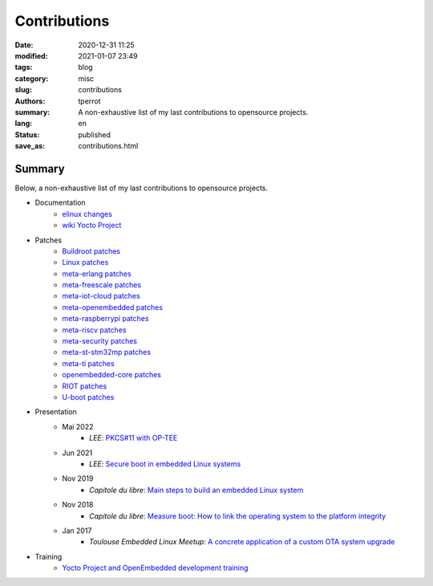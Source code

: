=============
Contributions
=============

:date: 2020-12-31 11:25
:modified: 2021-01-07 23:49
:tags: blog
:category: misc
:slug: contributions
:authors: tperrot
:summary: A non-exhaustive list of my last contributions to opensource projects.
:lang: en
:status: published
:save_as: contributions.html

Summary
=======

Below, a non-exhaustive list of my last contributions to opensource projects.

* Documentation
    * `elinux changes <https://elinux.org/Special:Contributions/Tperrot>`_
    * `wiki Yocto Project <https://wiki.yoctoproject.org/wiki/Special:Contributions/Thomas_Perrot>`_
* Patches
    * `Buildroot patches <https://patchwork.ozlabs.org/project/buildroot/list/?submitter=82054&state=*>`_
    * `Linux patches <https://lore.kernel.org/stable/?qt=author&q=thomas.perrot>`_
    * `meta-erlang patches <https://github.com/meta-erlang/meta-erlang/commits/master?author=tprrt>`_
    * `meta-freescale patches <https://git.yoctoproject.org/cgit/cgit.cgi/meta-freescale/log/?qt=author&q=thomas.perrot>`_
    * `meta-iot-cloud patches <https://github.com/intel-iot-devkit/meta-iot-cloud/commits/master?author=tprrt>`_
    * `meta-openembedded patches <https://git.openembedded.org/meta-openembedded/log/?qt=author&q=thomas.perrot>`_
    * `meta-raspberrypi patches <https://git.yoctoproject.org/cgit/cgit.cgi/meta-raspberrypi/log/?qt=author&q=thomas.perrot>`_
    * `meta-riscv patches <https://github.com/riscv/meta-riscv/commits/master?author=tprrt>`_
    * `meta-security patches <https://git.yoctoproject.org/cgit/cgit.cgi/meta-security/log/?qt=author&q=thomas.perrot>`_
    * `meta-st-stm32mp patches <https://github.com/STMicroelectronics/meta-st-stm32mp/commits/master?author=tprrt>`_
    * `meta-ti patches <https://git.yoctoproject.org/cgit/cgit.cgi/meta-ti/log/?qt=author&q=thomas.perrot>`_
    * `openembedded-core patches <https://git.openembedded.org/openembedded-core/log/?qt=author&q=thomas.perrot>`_
    * `RIOT patches <https://github.com/RIOT-OS/RIOT/commits/master?author=tprrt>`_
    * `U-boot patches <https://lore.kernel.org/u-boot/?qt=author&q=thomas.perrot>`_
* Presentation
    * Mai 2022
        * `LEE`: `PKCS#11 with OP-TEE <https://github.com/tprrt/slides/blob/master/20220518/perrot-optee-pkcs11.pdf>`_
    * Jun 2021
        * `LEE`: `Secure boot in embedded Linux systems <https://github.com/tprrt/slides/blob/master/20210603/perrot-secure-boot.pdf>`_
    * Nov 2019
        * `Capitole du libre`: `Main steps to build an embedded Linux system <https://github.com/tprrt/slides/blob/master/20191116/building_linux.pdf>`_
    * Nov 2018
        * `Capitole du libre`: `Measure boot: How to link the operating system to the platform integrity <https://github.com/tprrt/slides/blob/master/20181117/measured_boot.pdf>`_
    * Jan 2017
        * `Toulouse Embedded Linux Meetup`: `A concrete application of a custom OTA system upgrade <https://github.com/tprrt/slides/blob/master/20180116/update_feedback.pdf>`_
* Training
    * `Yocto Project and OpenEmbedded development training <https://bootlin.com/training/yocto/>`_

.. _Capitole du libre: https://capitoledulibre.org
.. _LEE: https://liveembededevent.virtualconference.com
.. _meta-erlang: https://github.com/meta-erlang/meta-erlang
.. _meta-freescale: https://git.yoctoproject.org/cgit/cgit.cgi/meta-freescale
.. _meta-iot-cloud: https://github.com/intel-iot-devkit/meta-iot-cloud
.. _meta-openembedded: https://git.openembedded.org/meta-openembedded
.. _meta-security: https://git.yoctoproject.org/cgit/cgit.cgi/meta-security
.. _meta-st-stm32mp: https://github.com/STMicroelectronics/meta-st-stm32mp
.. _meta-ti: https://git.yoctoproject.org/cgit/cgit.cgi/meta-ti
.. _openembedded-core: https://git.openembedded.org/openembedded-core
.. _RIOT: https://github.com/RIOT-OS/RIOT
.. _Toulouse Embedded Linux Meetup: https://www.meetup.com/Toulouse-Embedded-Linux-Android-Meetup
